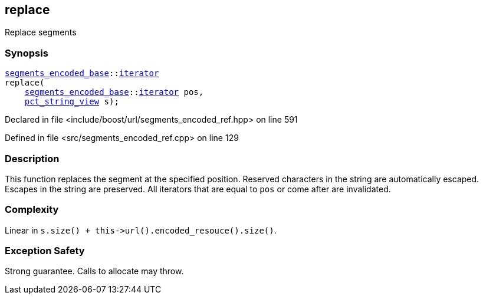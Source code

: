 :relfileprefix: ../../../
[#7121FC52947A25DACD68DD64B2F36B2E7FC7566D]
== replace

pass:v,q[Replace segments]


=== Synopsis

[source,cpp,subs="verbatim,macros,-callouts"]
----
xref:reference/boost/urls/segments_encoded_base.adoc[segments_encoded_base]::xref:reference/boost/urls/segments_encoded_base/iterator.adoc[iterator]
replace(
    xref:reference/boost/urls/segments_encoded_base.adoc[segments_encoded_base]::xref:reference/boost/urls/segments_encoded_base/iterator.adoc[iterator] pos,
    xref:reference/boost/urls/pct_string_view.adoc[pct_string_view] s);
----

Declared in file <include/boost/url/segments_encoded_ref.hpp> on line 591

Defined in file <src/segments_encoded_ref.cpp> on line 129

=== Description

pass:v,q[This function replaces the segment at] pass:v,q[the specified position.]
pass:v,q[Reserved characters in the string are]
pass:v,q[automatically escaped.]
pass:v,q[Escapes in the string are preserved.]
pass:v,q[All iterators that are equal to]
pass:v,q[`pos` or come after are invalidated.]

=== Complexity
pass:v,q[Linear in `s.size() + this->url().encoded_resouce().size()`.]

=== Exception Safety
pass:v,q[Strong guarantee.]
pass:v,q[Calls to allocate may throw.]



